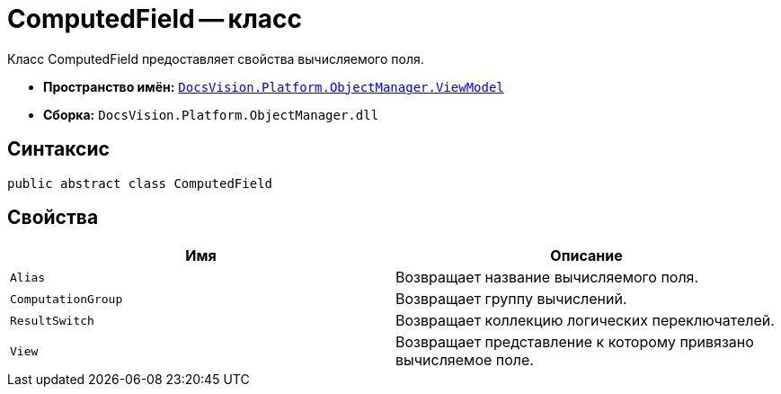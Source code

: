 = ComputedField -- класс

Класс ComputedField предоставляет свойства вычисляемого поля.

* *Пространство имён:* `xref:api/DocsVision/Platform/ObjectManager/ViewModel/ViewModel_NS.adoc[DocsVision.Platform.ObjectManager.ViewModel]`
* *Сборка:* `DocsVision.Platform.ObjectManager.dll`

== Синтаксис

[source,csharp]
----
public abstract class ComputedField
----

== Свойства

[cols=",",options="header"]
|===
|Имя |Описание
|`Alias` |Возвращает название вычисляемого поля.
|`ComputationGroup` |Возвращает группу вычислений.
|`ResultSwitch` |Возвращает коллекцию логических переключателей.
|`View` |Возвращает представление к которому привязано вычисляемое поле.
|===
